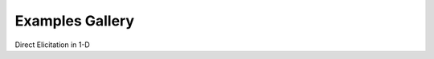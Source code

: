 Examples Gallery
================

Direct Elicitation in 1-D

.. grid:: 1 2 3 3
   :gutter: 2 2 3 3

   .. grid-item-card::
      :link: ./examples/gallery/maxent.html
      :text-align: center
      :shadow: none
      :class-card: example-gallery

      .. image:: examples/img/maxent.png
         :alt: maxent

      +++
      Maximum Entropy
